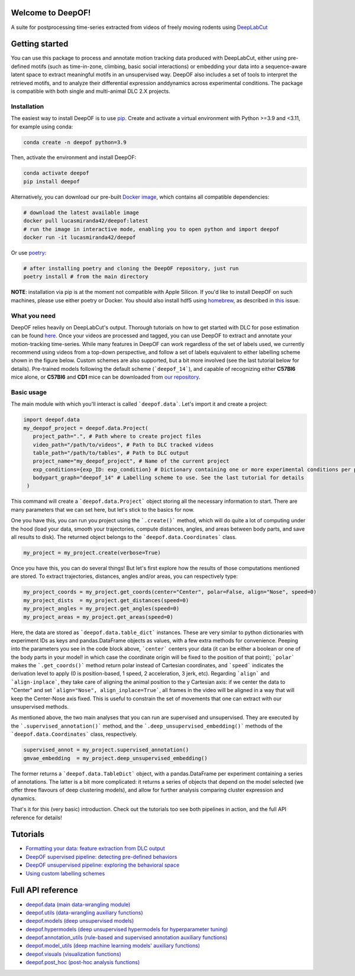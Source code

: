 
|Pipeline| |Coverage| |Docs| |CodeFactor| |Version| |MLFPM| |Black|

.. |Pipeline| image:: https://gitlab.mpcdf.mpg.de/lucasmir/deepof/badges/master/pipeline.svg
   :target: https://gitlab.mpcdf.mpg.de/lucasmir/deepof/-/pipelines
.. |Coverage| image:: https://gitlab.mpcdf.mpg.de/lucasmir/deepof/badges/master/coverage.svg
   :target: https://coverage.readthedocs.io/en/coverage-5.3/
.. |Docs| image:: https://readthedocs.org/projects/deepof/badge/?version=latest
   :target: https://deepof.readthedocs.io/en/latest
   :alt: Documentation Status
.. |CodeFactor| image:: https://www.codefactor.io/repository/github/lucasmiranda42/deepof/badge
   :target: https://www.codefactor.io/repository/github/lucasmiranda42/deepof
.. |Version| image:: https://img.shields.io/badge/release-v0.4.5-informational
   :target: https://pypi.org/project/deepof/
.. |MLFPM| image:: https://img.shields.io/badge/funding-MLFPM-informational
   :target: https://mlfpm.eu/
.. |Black| image:: https://img.shields.io/badge/code%20style-black-black
   :target: https://github.com/psf/black

Welcome to DeepOF!
==================

A suite for postprocessing time-series extracted from videos of freely moving rodents using `DeepLabCut <http://www.mousemotorlab.org/deeplabcut>`_

.. image:: https://gitlab.mpcdf.mpg.de/lucasmir/deepof/-/raw/master/logos/deepOF_logo_w_text.png
  :width: 400
  :align: center
  :alt: DeepOF logo

Getting started
===============
You can use this package to process and annotate motion tracking data produced with DeepLabCut, either using pre-defined motifs (such as time-in-zone, climbing,
basic social interactions) or embedding your data into a sequence-aware latent space to extract meaningful motifs in an
unsupervised way. DeepOF also includes a set of tools to interpret the retrieved motifs, and to analyze their differential expression anddynamics across experimental conditions. The package is compatible with both single and multi-animal DLC 2.X projects.

.. image:: _static/deepof_pipelines.png
   :width: 400
   :align: center
   :alt: DeepOF label scheme

Installation
------------

The easiest way to install DeepOF is to use `pip <https://pypi.org/project/deepof>`_. Create and activate a virtual environment with Python >=3.9 and <3.11, for example using conda:

.. code:: python

   conda create -n deepof python=3.9


Then, activate the environment and install DeepOF:

.. code:: python

   conda activate deepof
   pip install deepof


Alternatively, you can download our pre-built `Docker image <https://hub.docker.com/repository/docker/lucasmiranda42/deepof>`_,
which contains all compatible dependencies:

.. code:: bash

   # download the latest available image
   docker pull lucasmiranda42/deepof:latest
   # run the image in interactive mode, enabling you to open python and import deepof
   docker run -it lucasmiranda42/deepof

Or use `poetry <https://python-poetry.org/>`_:

.. code:: bash

   # after installing poetry and cloning the DeepOF repository, just run
   poetry install # from the main directory

**NOTE**: installation via pip is at the moment not compatible with Apple Silicon. If you'd like to install DeepOF on such machines,
please use either poetry or Docker. You should also install hdf5 using `homebrew <https://brew.sh/>`_, as described in `this <https://github.com/mlfpm/deepof/issues/15>`_ issue.

What you need
-------------
DeepOF relies heavily on DeepLabCut's output. Thorough tutorials on how to get started with DLC for pose estimation can be found `here <https://www.mousemotorlab.org/deeplabcut>`_.
Once your videos are processed and tagged, you can use DeepOF to extract and annotate your motion-tracking time-series. While many features in DeepOF can work regardless of the set of labels used, we currently recommend using videos from a top-down perspective, and follow a set of labels
equivalent to either labelling scheme shown in the figure below. Custom schemes are also supported, but a bit more involved (see the last tutorial below for details). Pre-trained models following the default scheme (```deepof_14```), and capable of recognizing either **C57Bl6** mice alone, or **C57Bl6** and **CD1** mice can be downloaded from `our repository <https://datashare.mpcdf.mpg.de/s/DKg0jd7YYqnyQv9>`_.

.. image:: _static/deepof_DLC_tagging.png
   :width: 800
   :align: center
   :alt: DeepOF label scheme

Basic usage
-----------
The main module with which you'll interact is called ```deepof.data```. Let's import it and create a project:

.. code:: python

   import deepof.data
   my_deepof_project = deepof.data.Project(
      project_path=".", # Path where to create project files
      video_path="/path/to/videos", # Path to DLC tracked videos
      table_path="/path/to/tables", # Path to DLC output
      project_name="my_deepof_project", # Name of the current project
      exp_conditions={exp_ID: exp_condition} # Dictionary containing one or more experimental conditions per provided video
      bodypart_graph="deepof_14" # Labelling scheme to use. See the last tutorial for details
    )

This command will create a ```deepof.data.Project``` object storing all the necessary information to start. There are
many parameters that we can set here, but let's stick to the basics for now.

One you have this, you can run you project using the ```.create()``` method, which will do quite a lot of computing under
the hood (load your data, smooth your trajectories, compute distances, angles, and areas between body parts, and save all
results to disk). The returned object belongs to the ```deepof.data.Coordinates``` class.

.. code:: python

   my_project = my_project.create(verbose=True)

Once you have this, you can do several things! But let's first explore how the results of those computations mentioned
are stored. To extract trajectories, distances, angles and/or areas, you can respectively type:

.. code:: python

   my_project_coords = my_project.get_coords(center="Center", polar=False, align="Nose", speed=0)
   my_project_dists  = my_project.get_distances(speed=0)
   my_project_angles = my_project.get_angles(speed=0)
   my_project_areas = my_project.get_areas(speed=0)

Here, the data are stored as ```deepof.data.table_dict``` instances. These are very similar to python dictionaries
with experiment IDs as keys and pandas.DataFrame objects as values, with a few extra methods for convenience. Peeping
into the parameters you see in the code block above, ```center``` centers your data (it can be either a boolean or
one of the body parts in your model! in which case the coordinate origin will be fixed to the position of that point);
```polar``` makes the ```.get_coords()``` method return polar instead of Cartesian coordinates, and ```speed```
indicates the derivation level to apply (0 is position-based, 1 speed, 2 acceleration, 3 jerk, etc). Regarding
```align``` and ```align-inplace```, they take care of aligning the animal position to the y Cartesian axis: if we
center the data to "Center" and set ```align="Nose", align_inplace=True```, all frames in the video will be aligned in a
way that will keep the Center-Nose axis fixed. This is useful to constrain the set of movements that one can extract
with our unsupervised methods.

As mentioned above, the two main analyses that you can run are supervised and unsupervised. They are executed by
the ```.supervised_annotation()``` method, and the ```.deep_unsupervised_embedding()``` methods of the ```deepof.data.Coordinates```
class, respectively.

.. code:: python

   supervised_annot = my_project.supervised_annotation()
   gmvae_embedding  = my_project.deep_unsupervised_embedding()

The former returns a ```deepof.data.TableDict``` object, with a pandas.DataFrame per experiment containing a series of
annotations. The latter is a bit more complicated: it returns a series of objects that depend on the model selected (we
offer three flavours of deep clustering models), and allow for further analysis comparing cluster expression and dynamics.

That's it for this (very basic) introduction. Check out the tutorials too see both pipelines in action, and the full API
reference for details!

Tutorials
=========

* `Formatting your data: feature extraction from DLC output <tutorial_notebooks/deepof_preprocessing_tutorial.ipynb>`_
* `DeepOF supervised pipeline: detecting pre-defined behaviors <tutorial_notebooks/deepof_supervised_tutorial.ipynb>`_
* `DeepOF unsupervised pipeline: exploring the behavioral space <tutorial_notebooks/deepof_unsupervised_tutorial.ipynb>`_
* `Using custom labelling schemes <tutorial_notebooks/deepof_custom_labels_tutorial.ipynb>`_

Full API reference
==================

* `deepof.data (main data-wrangling module) <deepof.data.html>`_
* `deepof.utils (data-wrangling auxiliary functions) <deepof.utils.html>`_
* `deepof.models (deep unsupervised models) <deepof.models.html>`_
* `deepof.hypermodels (deep unsupervised hypermodels for hyperparameter tuning) <deepof.hypermodels.html>`_
* `deepof.annotation_utils (rule-based and supervised annotation auxiliary functions) <deepof.annotation_utils.html>`_
* `deepof.model_utils (deep machine learning models' auxiliary functions) <deepof.model_utils.html>`_
* `deepof.visuals (visualization functions) <deepof.visuals.html>`_
* `deepof.post_hoc (post-hoc analysis functions) <deepof.post_hoc.html>`_

